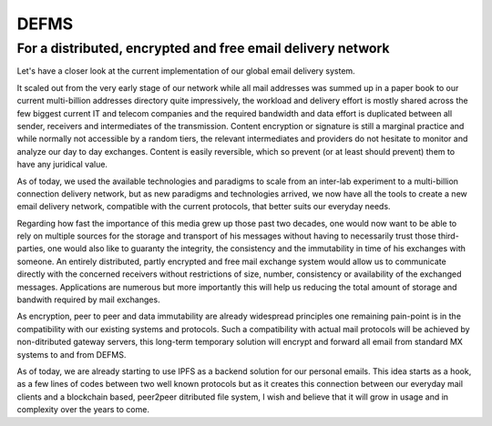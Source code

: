 DEFMS
=====

For a distributed, encrypted and free email delivery network
~~~~~~~~~~~~~~~~~~~~~~~~~~~~~~~~~~~~~~~~~~~~~~~~~~~~~~~~~~~~

Let's have a closer look at the current implementation of our global email 
delivery system.

It scaled out from the very early stage of our network while all mail 
addresses was summed up in a paper book to our current multi-billion addresses 
directory quite impressively, the workload and delivery effort is mostly 
shared across the few biggest current IT and telecom companies and the 
required bandwidth and data effort is duplicated between all sender, receivers 
and intermediates of the transmission.
Content encryption or signature is still a marginal practice and while 
normally not accessible by a random tiers, the relevant intermediates and 
providers do not hesitate to monitor and analyze our day to day exchanges.
Content is easily reversible, which so prevent (or at least should prevent) 
them to have any juridical value.

As of today, we used the available technologies and paradigms to scale from an 
inter-lab experiment to a multi-billion connection delivery network, but as 
new paradigms and technologies arrived, we now have all the tools to create a 
new email delivery network, compatible with the current protocols, that better 
suits our everyday needs.

Regarding how fast the importance of this media grew up those past two 
decades, one would now want to be able to rely on multiple sources for the 
storage and transport of his messages without having to necessarily trust 
those third-parties, one would also like to guaranty the integrity, the 
consistency and the immutability in time of his exchanges with someone.
An entirely distributed, partly encrypted and free mail exchange system would 
allow us to communicate directly with the concerned receivers without 
restrictions of size, number, consistency or availability of the exchanged 
messages. Applications are numerous but more importantly this will help us 
reducing the total amount of storage and bandwith required by mail exchanges.

As encryption, peer to peer and data immutability are already widespread 
principles one remaining pain-point is in the compatibility with our existing 
systems and protocols. Such a compatibility with actual mail protocols will be 
achieved by non-ditributed gateway servers, this long-term temporary solution 
will encrypt and forward all email from standard MX systems to and from DEFMS.

As of today, we are already starting to use IPFS as a backend solution for our 
personal emails. This idea starts as a hook, as a few lines of codes between 
two well known protocols but as it creates this connection between our 
everyday mail clients and a blockchain based, peer2peer ditributed file 
system, I wish and believe that it will grow in usage and in complexity over 
the years to come.
